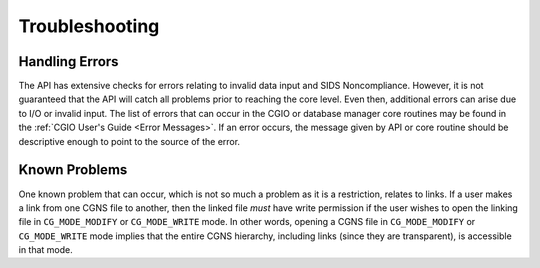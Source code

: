 .. _DocTroubleshoot:

.. CGNS Troubleshooting

Troubleshooting
---------------

Handling Errors
^^^^^^^^^^^^^^^

The API has extensive checks for errors relating to invalid data input and SIDS Noncompliance.
However, it is not guaranteed that the API will catch all problems prior to reaching the core level. Even then, additional
errors can arise due to I/O or invalid input. The list of errors that can occur in the CGIO or database manager core
routines may be found in the :ref:`CGIO User's Guide <Error Messages>`. If an error occurs, the message given by API or
core routine should be descriptive enough to point to the source of the error.

Known Problems
^^^^^^^^^^^^^^

One known problem that can occur, which is not so much a problem as it is a restriction, relates to links. If a user makes
a link from one CGNS file to another, then the linked file *must* have write permission if the user wishes to open the
linking file in ``CG_MODE_MODIFY`` or ``CG_MODE_WRITE`` mode. In other words, opening a CGNS file in 
``CG_MODE_MODIFY`` or ``CG_MODE_WRITE`` mode implies that the entire CGNS hierarchy, including links (since they are
transparent), is accessible in that mode.

.. last line
